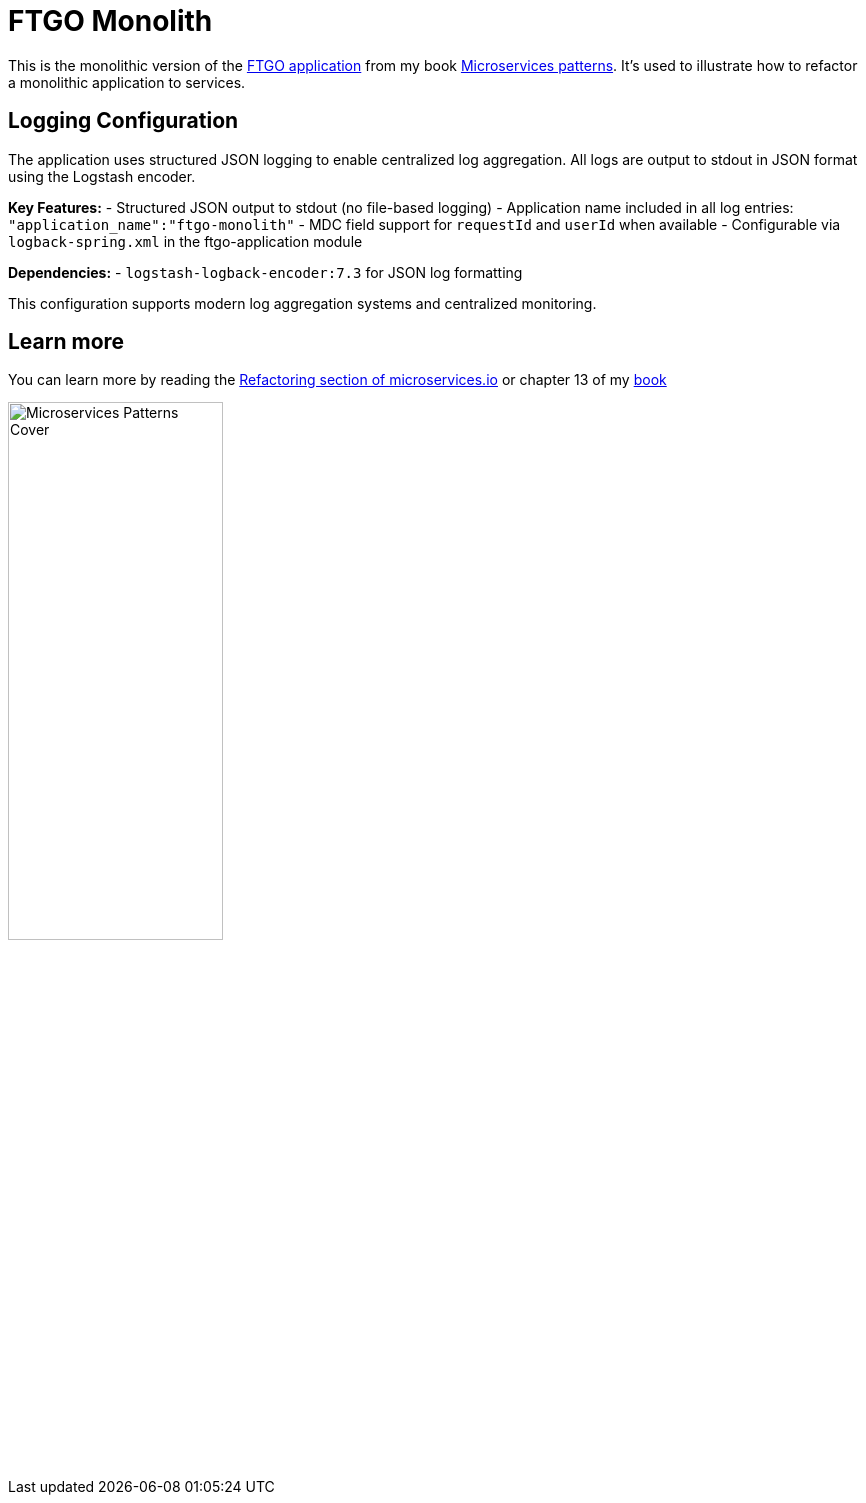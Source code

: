 = FTGO Monolith

This is the monolithic version of the https://github.com/microservices-patterns/ftgo-application[FTGO application] from my book https://microservices.io/book[Microservices patterns].
It's used to illustrate how to refactor a monolithic application to services.

## Logging Configuration

The application uses structured JSON logging to enable centralized log aggregation. All logs are output to stdout in JSON format using the Logstash encoder.

**Key Features:**
- Structured JSON output to stdout (no file-based logging)
- Application name included in all log entries: `"application_name":"ftgo-monolith"`
- MDC field support for `requestId` and `userId` when available
- Configurable via `logback-spring.xml` in the ftgo-application module

**Dependencies:**
- `logstash-logback-encoder:7.3` for JSON log formatting

This configuration supports modern log aggregation systems and centralized monitoring.

## Learn more

You can learn more by reading the https://microservices.io/refactoring/index.html[Refactoring section of microservices.io] or chapter 13 of my https://microservices.io/book[book]

image::http://microservices.io/i/Microservices-Patterns-Cover.png[width=50%]
